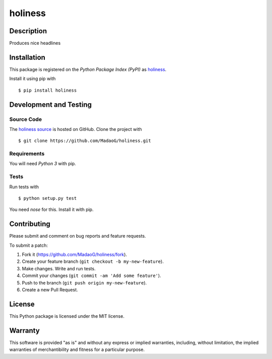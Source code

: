 holiness
========

|PyPI| |GitHub-license| |Requires.io| |Travis|

.. |PyPI| image:: https://img.shields.io/pypi/v/holiness.svg
   :target: https://pypi.python.org/pypi/holiness
   :alt: PyPI
.. |GitHub-license| image:: https://img.shields.io/github/license/MadaoG/holiness.svg
   :target: ./LICENSE.txt
   :alt: GitHub license
.. |Requires.io| image:: https://img.shields.io/requires/github/MadaoG/holiness.svg
   :target: https://requires.io/github/MadaoG/holiness/requirements/
   :alt: Requires.io
.. |Travis| image:: https://img.shields.io/travis/MadaoG/holiness.svg
   :target: https://travis-ci.org/MadaoG/holiness
   :alt: Travis

Description
-----------

Produces nice headlines

Installation
------------

This package is registered on the `Python Package Index (PyPI)`
as `holiness`_.

Install it using pip with

::

    $ pip install holiness


Development and Testing
-----------------------

Source Code
~~~~~~~~~~~

The `holiness source`_ is hosted on GitHub.
Clone the project with

::

    $ git clone https://github.com/MadaoG/holiness.git

.. _holiness source: https://github.com/MadaoG/holiness

Requirements
~~~~~~~~~~~~

You will need `Python 3` with pip.

Tests
~~~~~

Run tests with

::

    $ python setup.py test

You need `nose` for this. Install it with pip.

Contributing
------------

Please submit and comment on bug reports and feature requests.

To submit a patch:

1. Fork it (https://github.com/MadaoG/holiness/fork).
2. Create your feature branch (``git checkout -b my-new-feature``).
3. Make changes. Write and run tests.
4. Commit your changes (``git commit -am 'Add some feature'``).
5. Push to the branch (``git push origin my-new-feature``).
6. Create a new Pull Request.

License
-------

This Python package is licensed under the MIT license.

Warranty
--------

This software is provided "as is" and without any express or implied
warranties, including, without limitation, the implied warranties of
merchantibility and fitness for a particular purpose.

